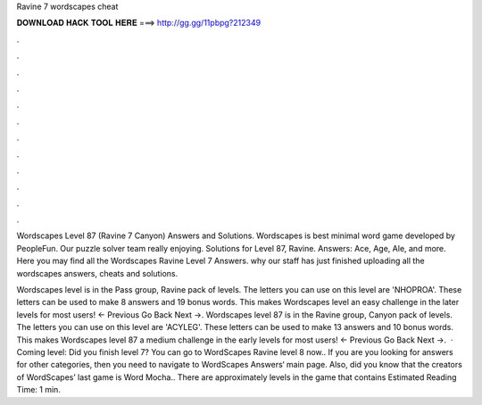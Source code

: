 Ravine 7 wordscapes cheat



𝐃𝐎𝐖𝐍𝐋𝐎𝐀𝐃 𝐇𝐀𝐂𝐊 𝐓𝐎𝐎𝐋 𝐇𝐄𝐑𝐄 ===> http://gg.gg/11pbpg?212349



.



.



.



.



.



.



.



.



.



.



.



.

Wordscapes Level 87 (Ravine 7 Canyon) Answers and Solutions. Wordscapes is best minimal word game developed by PeopleFun. Our puzzle solver team really enjoying. Solutions for Level 87, Ravine. Answers: Ace, Age, Ale, and more. Here you may find all the Wordscapes Ravine Level 7 Answers. why our staff has just finished uploading all the wordscapes answers, cheats and solutions.

Wordscapes level is in the Pass group, Ravine pack of levels. The letters you can use on this level are 'NHOPROA'. These letters can be used to make 8 answers and 19 bonus words. This makes Wordscapes level an easy challenge in the later levels for most users! ← Previous Go Back Next →. Wordscapes level 87 is in the Ravine group, Canyon pack of levels. The letters you can use on this level are 'ACYLEG'. These letters can be used to make 13 answers and 10 bonus words. This makes Wordscapes level 87 a medium challenge in the early levels for most users! ← Previous Go Back Next →.  · Coming level: Did you finish level 7? You can go to WordScapes Ravine level 8 now.. If you are you looking for answers for other categories, then you need to navigate to WordScapes Answers‘ main page. Also, did you know that the creators of WordScapes’ last game is Word Mocha.. There are approximately levels in the game that contains Estimated Reading Time: 1 min.
